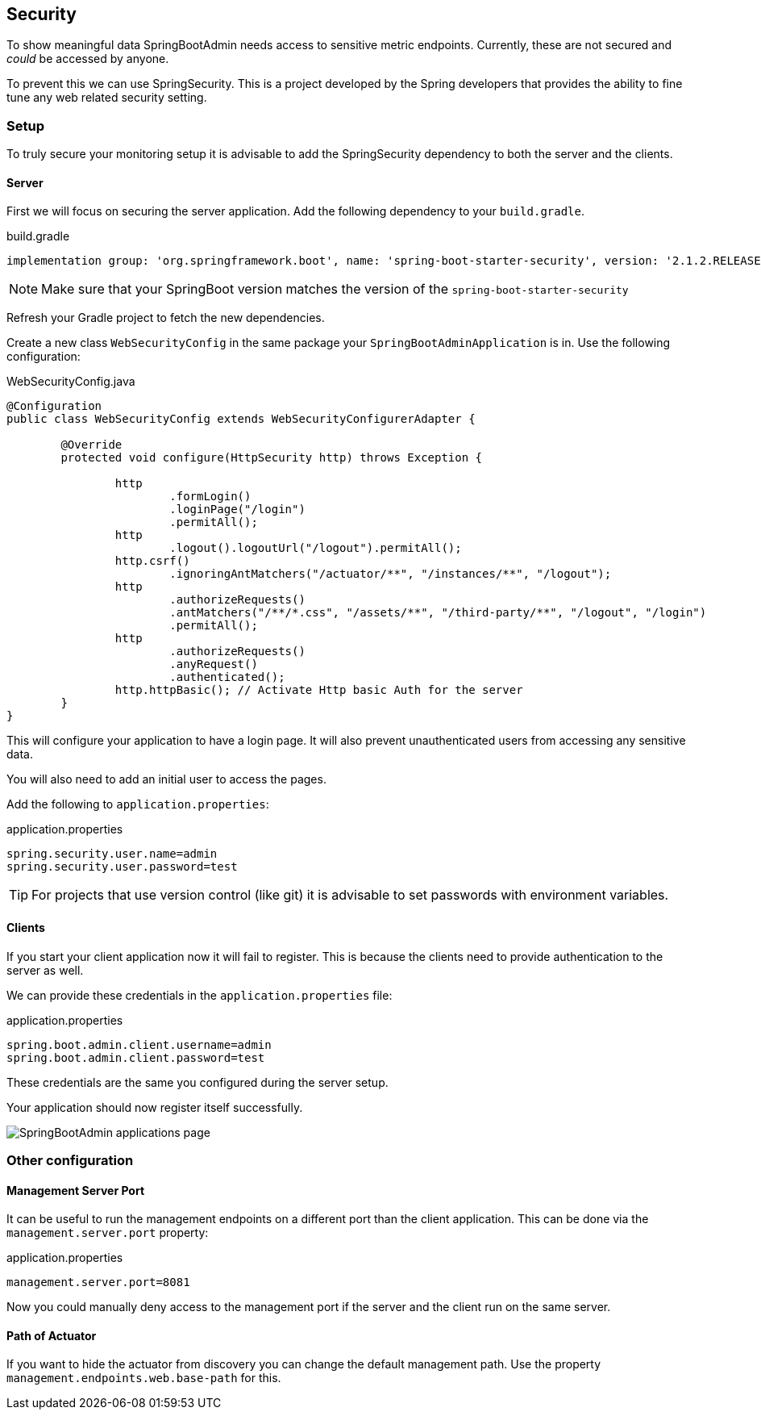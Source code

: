 == Security

To show meaningful data SpringBootAdmin needs access to sensitive metric endpoints.
Currently, these are not secured and _could_ be accessed by anyone.

To prevent this we can use SpringSecurity.
This is a project developed by the Spring developers that provides the ability to fine tune any web related security setting.

=== Setup

To truly secure your monitoring setup it is advisable to add the SpringSecurity dependency to both the server and the clients.

==== Server

First we will focus on securing the server application.
Add the following dependency to your `build.gradle`.

.build.gradle
[source, groovy]
----
implementation group: 'org.springframework.boot', name: 'spring-boot-starter-security', version: '2.1.2.RELEASE'
----

NOTE: Make sure that your SpringBoot version matches the version of the `spring-boot-starter-security`

Refresh your Gradle project to fetch the new dependencies.

Create a new class `WebSecurityConfig` in the same package your `SpringBootAdminApplication` is in.
Use the following configuration:

.WebSecurityConfig.java
[source, java]
----
@Configuration
public class WebSecurityConfig extends WebSecurityConfigurerAdapter {

	@Override
	protected void configure(HttpSecurity http) throws Exception {

		http
			.formLogin()
			.loginPage("/login")
			.permitAll();
		http
			.logout().logoutUrl("/logout").permitAll();
		http.csrf()
			.ignoringAntMatchers("/actuator/**", "/instances/**", "/logout");
		http
			.authorizeRequests()
			.antMatchers("/**/*.css", "/assets/**", "/third-party/**", "/logout", "/login")
			.permitAll();
		http
			.authorizeRequests()
			.anyRequest()
			.authenticated();
		http.httpBasic(); // Activate Http basic Auth for the server
	}
}
----

This will configure your application to have a login page.
It will also prevent unauthenticated users from accessing any sensitive data.

You will also need to add an initial user to access the pages.

Add the following to `application.properties`:

.application.properties
[source, properties]
----
spring.security.user.name=admin
spring.security.user.password=test
----

TIP: For projects that use version control (like git) it is advisable to set passwords with environment variables.

==== Clients

If you start your client application now it will fail to register.
This is because the clients need to provide authentication to the server as well.

We can provide these credentials in the `application.properties` file:

.application.properties
[source, properties]
----
spring.boot.admin.client.username=admin
spring.boot.admin.client.password=test
----
These credentials are the same you configured during the server setup.

Your application should now register itself successfully.

image:SBA_init.png[SpringBootAdmin applications page]

=== Other configuration

==== Management Server Port

It can be useful to run the management endpoints on a different port than the client application.
This can be done via the `management.server.port` property:

.application.properties
[source, properties]
----
management.server.port=8081
----

Now you could manually deny access to the management port if the server and the client run on the same server.

==== Path of Actuator

If you want to hide the actuator from discovery you can change the default management path.
Use the property `management.endpoints.web.base-path` for this.

